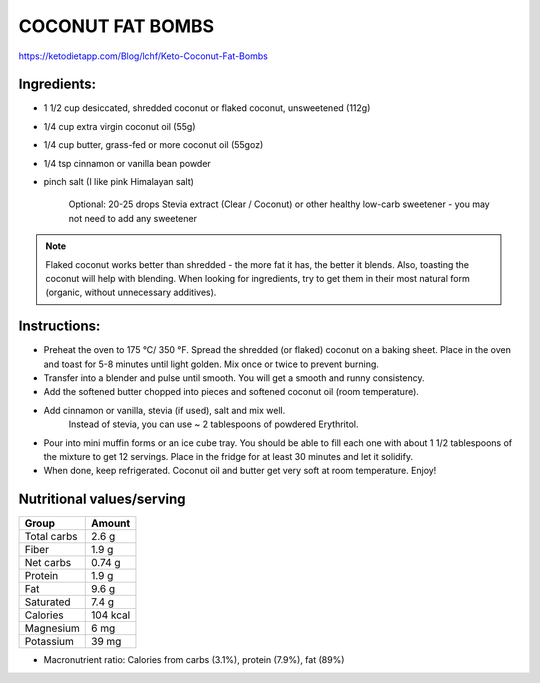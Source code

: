 COCONUT FAT BOMBS
=================

https://ketodietapp.com/Blog/lchf/Keto-Coconut-Fat-Bombs

Ingredients:
------------

* 1 1/2 cup desiccated, shredded coconut or flaked coconut, unsweetened (112g)
* 1/4 cup extra virgin coconut oil (55g)
* 1/4 cup butter, grass-fed or more coconut oil (55goz)
* 1/4 tsp cinnamon or vanilla bean powder
* pinch salt (I like pink Himalayan salt)

   Optional: 20-25 drops Stevia extract (Clear / Coconut) or other healthy low-carb sweetener - you may not need to add any sweetener

.. note::

   Flaked coconut works better than shredded - the more fat it has, the better it blends. Also, toasting the coconut will help with blending. When looking for ingredients, try to get them in their most natural form (organic, without unnecessary additives).

Instructions:
-------------

* Preheat the oven to 175 °C/ 350 °F. Spread the shredded (or flaked) coconut on a baking sheet. Place in the oven and toast for 5-8 minutes until light golden. Mix once or twice to prevent burning.
* Transfer into a blender and pulse until smooth. You will get a smooth and runny consistency.
* Add the softened butter chopped into pieces and softened coconut oil (room temperature).
* Add cinnamon or vanilla, stevia (if used), salt and mix well.
   Instead of stevia, you can use ~ 2 tablespoons of powdered Erythritol.
* Pour into mini muffin forms or an ice cube tray. You should be able to fill each one with about 1 1/2 tablespoons of the mixture to get 12 servings. Place in the fridge for at least 30 minutes and let it solidify.
* When done, keep refrigerated. Coconut oil and butter get very soft at room temperature. Enjoy!

Nutritional values/serving
--------------------------

============  =========
Group          Amount
============  =========
Total carbs    2.6 g   
Fiber          1.9 g         
Net carbs      0.74 g     
Protein        1.9 g
Fat            9.6 g
Saturated      7.4 g
Calories      104 kcal
Magnesium      6 mg
Potassium      39 mg
============  =========

* Macronutrient ratio: Calories from carbs (3.1%), protein (7.9%), fat (89%)
